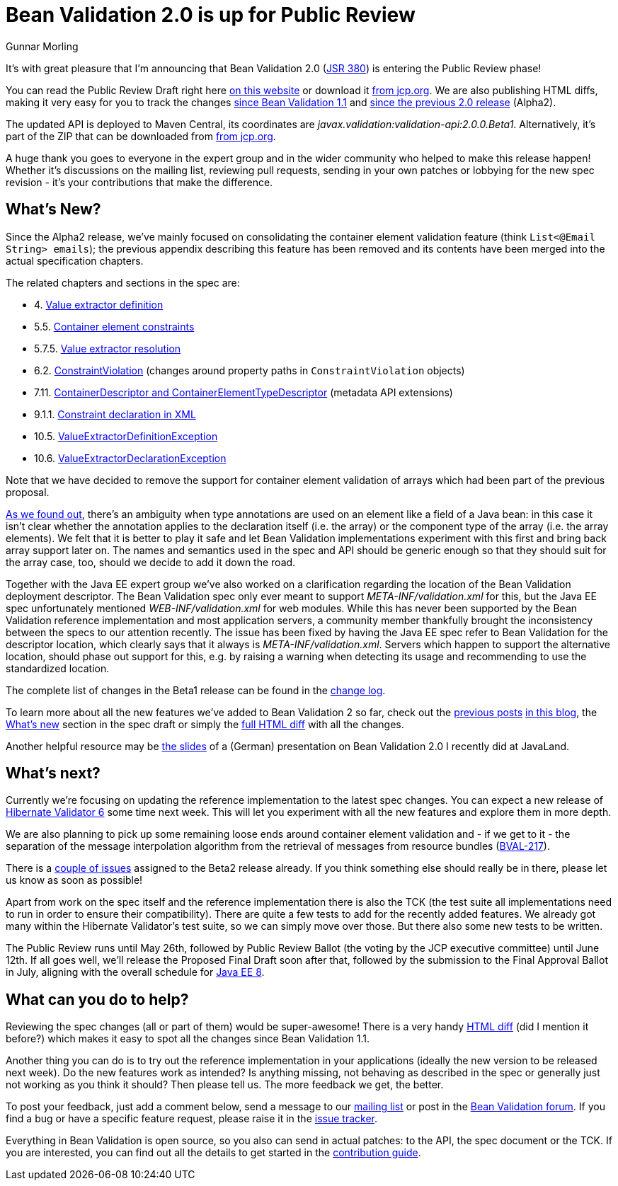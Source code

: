 = Bean Validation 2.0 is up for Public Review
Gunnar Morling
:awestruct-layout: news
:awestruct-tags: [ "release" ]

It's with great pleasure that I'm announcing that Bean Validation 2.0 (https://www.jcp.org/en/jsr/detail?id=380[JSR 380]) is entering the Public Review phase!

You can read the Public Review Draft right here link:/2.0/spec/2.0.0.beta1/[on this website] or download it https://jcp.org/aboutJava/communityprocess/pr/jsr380/index.html[from jcp.org].
We are also publishing HTML diffs, making it very easy for you to track the changes link:/2.0/spec/2.0.0.beta1/diff/diff-to-1.1/[since Bean Validation 1.1] and link:/2.0/spec/2.0.0.beta1/diff/diff-to-2.0-alpha2/[since the previous 2.0 release] (Alpha2).

The updated API is deployed to Maven Central, its coordinates are _javax.validation:validation-api:2.0.0.Beta1_.
Alternatively, it's part of the ZIP that can be downloaded from https://jcp.org/aboutJava/communityprocess/pr/jsr380/index.html[from jcp.org].

A huge thank you goes to everyone in the expert group and in the wider community who helped to make this release happen!
Whether it's discussions on the mailing list, reviewing pull requests, sending in your own patches or lobbying for the new spec revision - it's your contributions that make the difference.

== What's New?

Since the Alpha2 release, we've mainly focused on consolidating the container element validation feature (think `List<@Email String> emails`);
the previous appendix describing this feature has been removed and its contents have been merged into the actual specification chapters.

The related chapters and sections in the spec are:

* 4. link:/2.0/spec/2.0.0.beta1/#valueextractordefinition[Value extractor definition]
* 5.5. link:/2.0/spec/2.0.0.beta1/#constraintdeclarationvalidationprocess-containerelementconstraints[Container element constraints]
* 5.7.5. link:/2.0/spec/2.0.0.beta1/#constraintdeclarationvalidationprocess-validationroutine-valueextractorresolution[Value extractor resolution]
* 6.2. link:/2.0/spec/2.0.0.beta1/#validationapi-constraintviolation[ConstraintViolation] (changes around property paths in `ConstraintViolation` objects)
* 7.11. link:/2.0/spec/2.0.0.beta1/#constraintmetadata-containerdescriptor[ContainerDescriptor and ContainerElementTypeDescriptor] (metadata API extensions)
* 9.1.1. link:/2.0/spec/2.0.0.beta1/#xml-mapping-constraintdeclarationinxml[Constraint declaration in XML]
* 10.5. link:/2.0/spec/2.0.0.beta1/#exception-valueextractordefinition[ValueExtractorDefinitionException]
* 10.6. link:/2.0/spec/2.0.0.beta1/#exception-valueextractordeclaration[ValueExtractorDeclarationException]

Note that we have decided to remove the support for container element validation of arrays which had been part of the previous proposal.

http://lists.jboss.org/pipermail/beanvalidation-dev/2017-April/001273.html[As we found out], there's an ambiguity when type annotations are used on an element like a field of a Java bean:
in this case it isn't clear whether the annotation applies to the declaration itself (i.e. the array) or the component type of the array (i.e. the array elements).
We felt that it is better to play it safe and let Bean Validation implementations experiment with this first and bring back array support later on.
The names and semantics used in the spec and API should be generic enough so that they should suit for the array case, too, should we decide to add it down the road.

Together with the Java EE expert group we've also worked on a clarification regarding the location of the Bean Validation deployment descriptor.
The Bean Validation spec only ever meant to support _META-INF/validation.xml_ for this, but the Java EE spec unfortunately mentioned _WEB-INF/validation.xml_ for web modules.
While this has never been supported by the Bean Validation reference implementation and most application servers,
a community member thankfully brought the inconsistency between the specs to our attention recently.
The issue has been fixed by having the Java EE spec refer to Bean Validation for the descriptor location, which clearly says that it always is _META-INF/validation.xml_.
Servers which happen to support the alternative location, should phase out support for this, e.g. by raising a warning when detecting its usage and recommending to use the standardized location.

The complete list of changes in the Beta1 release can be found in the link:/2.0/spec/2.0.0.beta1/diff/diff-to-2.0-alpha2/#changelog[change log].

To learn more about all the new features we've added to Bean Validation 2 so far, check out the link:/news/2017/01/19/bean-validation-2-0-progress-report/[previous posts] link:/news/2017/02/14/bean-validation-2-0-early-draft-released/[in this blog],
the link:/2.0/spec/2.0.0.alpha1/#_what_s_new_in_2_0[What's new] section in the spec draft or simply the link:/2.0/spec/2.0.0.beta1/diff/diff-to-1.1/[full HTML diff] with all the changes.

Another helpful resource may be https://speakerdeck.com/gunnarmorling/bean-validation-2-dot-0-support-fur-java-8-und-mehr[the slides] of a (German) presentation on Bean Validation 2.0 I recently did at JavaLand.

== What's next?

Currently we're focusing on updating the reference implementation to the latest spec changes.
You can expect a new release of http://hibernate.org/validator/[Hibernate Validator 6] some time next week.
This will let you experiment with all the new features and explore them in more depth.

We are also planning to pick up some remaining loose ends around container element validation and - if we get to it -
the separation of the message interpolation algorithm from the retrieval of messages from resource bundles (https://hibernate.atlassian.net/projects/BVAL/issues/BVAL-217[BVAL-217]).

There is a https://hibernate.atlassian.net/issues/?jql=statusCategory%20%3D%20new%20AND%20project%20%3D%2010090%20AND%20fixVersion%20%3D%2028800%20ORDER%20BY%20priority%20DESC%2C%20key%20ASC[couple of issues] assigned to the Beta2 release already.
If you think something else should really be in there, please let us know as soon as possible!

Apart from work on the spec itself and the reference implementation there is also the TCK
(the test suite all implementations need to run in order to ensure their compatibility).
There are quite a few tests to add for the recently added features.
We already got many within the Hibernate Validator's test suite, so we can simply move over those.
But there also some new tests to be written.

The Public Review runs until May 26th, followed by Public Review Ballot (the voting by the JCP executive committee) until June 12th.
If all goes well, we'll release the Proposed Final Draft soon after that, followed by the submission to the Final Approval Ballot in July, aligning with the overall schedule for https://www.jcp.org/en/jsr/detail?id=366[Java EE 8].

== What can you do to help?

Reviewing the spec changes (all or part of them) would be super-awesome!
There is a very handy link:/2.0/spec/2.0.0.beta1/diff/diff-to-1.1/[HTML diff] (did I mention it before?) which makes it easy to spot all the changes since Bean Validation 1.1.

Another thing you can do is to try out the reference implementation in your applications (ideally the new version to be released next week).
Do the new features work as intended? Is anything missing, not behaving as described in the spec or generally just not working as you think it should?
Then please tell us.
The more feedback we get, the better.

To post your feedback, just add a comment below, send a message to our http://lists.jboss.org/pipermail/beanvalidation-dev/[mailing list] or post in the https://forum.hibernate.org/viewforum.php?f=26[Bean Validation forum].
If you find a bug or have a specific feature request, please raise it in the https://hibernate.atlassian.net/projects/BVAL/summary[issue tracker].

Everything in Bean Validation is open source, so you also can send in actual patches: to the API, the spec document or the TCK.
If you are interested, you can find out all the details to get started in the link:/contribute[contribution guide].
